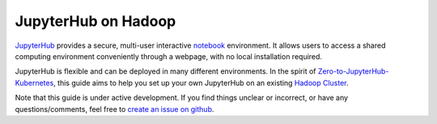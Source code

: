 JupyterHub on Hadoop
====================

JupyterHub_ provides a secure, multi-user interactive notebook_ environment. It
allows users to access a shared computing environment conveniently through a
webpage, with no local installation required.

JupyterHub is flexible and can be deployed in many different environments. In
the spirit of Zero-to-JupyterHub-Kubernetes_, this guide aims to help you set
up your own JupyterHub on an existing `Hadoop Cluster`_.

Note that this guide is under active development. If you find things unclear or
incorrect, or have any questions/comments, feel free to `create an issue on
github`_.

.. _JupyterHub: https://jupyterhub.readthedocs.io/
.. _notebook: https://jupyter.org/
.. _Zero-to-JupyterHub-Kubernetes: https://zero-to-jupyterhub.readthedocs.io/
.. _Hadoop Cluster: https://hadoop.apache.org/
.. _create an issue on github: https://github.com/jcrist/jupyterhub-on-hadoop/issues
